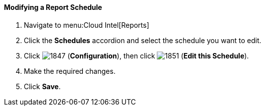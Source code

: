 [[_to_modify_a_report_schedule]]
==== Modifying a Report Schedule

. Navigate to menu:Cloud Intel[Reports]
. Click the *Schedules* accordion and select the schedule you want to edit.
. Click  image:1847.png[] (*Configuration*), then click  image:1851.png[] (*Edit this Schedule*).
. Make the required changes.
. Click *Save*. 


